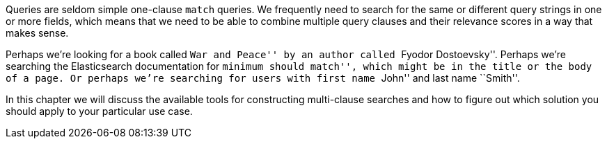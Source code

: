 Queries are seldom simple one-clause `match` queries.  We frequently need to
search for the same or different query strings in one or more fields, which
means that we need to be able to combine multiple query clauses and their
relevance scores in a way that makes sense.

Perhaps we're looking for a book called ``War and Peace'' by an author called
``Fyodor Dostoevsky''. Perhaps we're searching the Elasticsearch documentation
for ``minimum should match'', which might be in the title or the body of a
page. Or perhaps we're searching for users with first name ``John'' and last
name ``Smith''.

In this chapter we will discuss the available tools for constructing multi-clause
searches and how to figure out which solution you should apply to your
particular use case.
